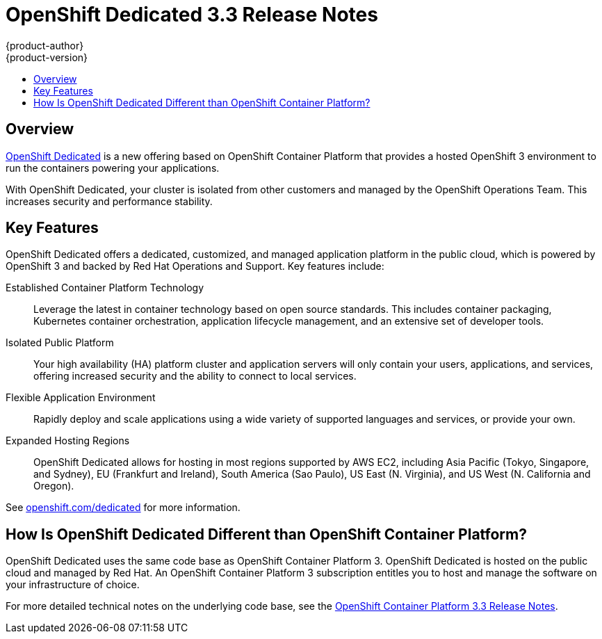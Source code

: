 [[release-notes-osd-3-3-release-notes]]
= OpenShift Dedicated 3.3 Release Notes
{product-author}
{product-version}
:data-uri:
:icons:
:experimental:
:toc: macro
:toc-title:
:prewrap!:

toc::[]

== Overview

https://www.openshift.com/dedicated/[OpenShift Dedicated] is a new offering
based on OpenShift Container Platform that provides a hosted OpenShift 3 environment to
run the containers powering your applications.

With OpenShift Dedicated, your cluster is isolated from other customers and
managed by the OpenShift Operations Team. This increases security and
performance stability.

== Key Features

OpenShift Dedicated offers a dedicated, customized, and managed application
platform in the public cloud, which is powered by OpenShift 3 and backed by Red
Hat Operations and Support. Key features include:

Established Container Platform Technology::
Leverage the latest in container technology based on open source standards. This
includes container packaging, Kubernetes container orchestration,
application lifecycle management, and an extensive set of developer tools.

Isolated Public Platform::
Your high availability (HA) platform cluster and application servers will only
contain your users, applications, and services, offering increased security and
the ability to connect to local services.

Flexible Application Environment::
Rapidly deploy and scale applications using a wide variety of supported
languages and services, or provide your own.

Expanded Hosting Regions::
OpenShift Dedicated allows for hosting in most regions supported by AWS EC2,
including Asia Pacific (Tokyo, Singapore, and Sydney), EU (Frankfurt and
Ireland), South America (Sao Paulo), US East (N. Virginia), and US West (N.
California and Oregon).

See https://www.openshift.com/dedicated[openshift.com/dedicated] for more
information.

== How Is OpenShift Dedicated Different than OpenShift Container Platform?

OpenShift Dedicated uses the same code base as OpenShift Container Platform 3. OpenShift
Dedicated is hosted on the public cloud and managed by Red Hat. An OpenShift
Container Platform 3 subscription entitles you to host and manage the software on your
infrastructure of choice.

For more detailed technical notes on the underlying code base, see the
https://docs.openshift.com/container-platform/3.3/release_notes/index.html[OpenShift
Container Platform 3.3 Release Notes].

